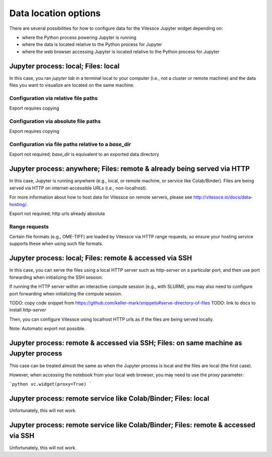 Data location options
###############

There are several possibilities for how to configure data for the Vitessce Jupyter widget depending on:

* where the Python process powering Jupyter is running
* where the data is located relative to the Python process for Jupyter
* where the web browser accessing Jupyter is located relative to the Python process for Jupyter

=================
Jupyter process: local; Files: local
=================

In this case, you ran `jupyter lab` in a terminal local to your computer (i.e., not a cluster or remote machine) and the data files you want to visualize are located on the same machine.

-----------------
Configuration via relative file paths
-----------------

Export requires copying

-----------------
Configuration via absolute file paths
-----------------

Export requires copying

-----------------
Configuration via file paths relative to a `base_dir`
-----------------

Export not required; `base_dir` is equivalent to an exported data directory


=================
Jupyter process: anywhere; Files: remote & already being served via HTTP
=================

In this case, Jupyter is running anywhere (e.g., local, or remote machine, or service like Colab/Binder).
Files are being served via HTTP on internet-accessible URLs (i.e., non-localhost).

For more information about how to host data for Vitessce on remote servers, please see http://vitessce.io/docs/data-hosting/.


Export not required; http urls already absolute


-----------------
Range requests
-----------------

Certain file formats (e.g., OME-TIFF) are loaded by Vitessce via HTTP range requests, so ensure your hosting service supports these when using such file formats.

=================
Jupyter process: local; Files: remote & accessed via SSH
=================

In this case, you can serve the files using a local HTTP server such as `http-server` on a particular port, and then use port forwarding when initializing the SSH session.

If running the HTTP server within an interactive compute session (e.g., with SLURM), you may also need to configure port forwarding when initializing the compute session.

TODO: copy code snippet from https://github.com/keller-mark/snippets#serve-directory-of-files
TODO: link to docs to install `http-server`

Then, you can configure Vitessce using localhost HTTP urls as if the files are being served locally.

Note: Automatic export not possible.

=================
Jupyter process: remote & accessed via SSH; Files: on same machine as Jupyter process
=================

This case can be treated almost the same as when the Jupyter process is local and the files are local (the first case).

However, when accessing the notebook from your local web browser, you may need to use the `proxy` parameter:

```python
vc.widget(proxy=True)
```

  

=================
Jupyter process: remote service like Colab/Binder; Files: local
=================

Unfortunately, this will not work.

=================
Jupyter process: remote service like Colab/Binder; Files: remote & accessed via SSH
=================

Unfortunately, this will not work.



